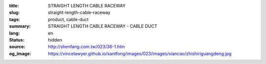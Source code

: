 :title: STRAIGHT LENGTH CABLE RACEWAY
:slug: straight-length-cable-raceway
:tags: product, cable-duct
:summary: STRAIGHT LENGTH CABLE RACEWAY - CABLE DUCT
:lang: en
:status: hidden
:source: http://shenfang.com.tw/023/36-1.htm
:og_image: https://vincelawyer.github.io/santfong/images/023/images/xiancao/zhishiriguangdeng.jpg
